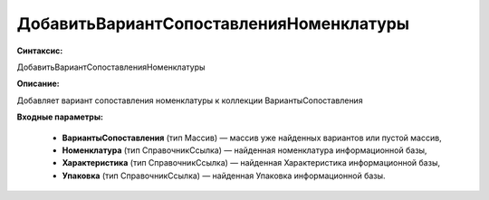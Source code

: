 ДобавитьВариантСопоставленияНоменклатуры
================================

**Синтаксис:**

ДобавитьВариантСопоставленияНоменклатуры

**Описание:**

Добавляет вариант сопоставления номенклатуры к коллекции ВариантыСопоставления

**Входные параметры:**

      * **ВариантыСопоставления** (тип Массив) — массив уже найденных вариантов или пустой массив,
      * **Номенклатура** (тип СправочникСсылка) — найденная номенклатура информационной базы,
      * **Характеристика** (тип СправочникСсылка) — найденная Характеристика информационной базы,
      * **Упаковка** (тип СправочникСсылка) — найденная Упаковка информационной базы.